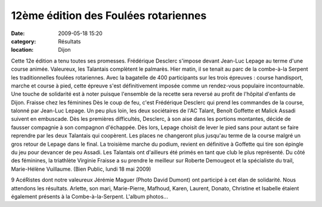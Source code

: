 12ème édition des Foulées rotariennes
=====================================

:date: 2009-05-18 15:20
:category: Résultats
:location: Dijon



.. image:: http://assets.acr-dijon.org/jeremie.jpg

Cette 12e édition a tenu toutes ses promesses. Frédérique Desclerc s'impose devant Jean-Luc Lepage au terme d'une course animée. Valeureux, les Talantais complètent le palmarès.
Hier matin, il se tenait au parc de la combe-à-la Serpent les traditionnelles foulées rotariennes.
Avec la bagatelle de 400 participants sur les trois épreuves : course handisport, marche et course à pied, cette épreuve s'est définitivement imposée comme un rendez-vous populaire incontournable.
Une touche de solidarité est à noter puisque l'ensemble de la recette sera reversé au profit de l'hôpital d'enfants de Dijon.
Fraisse chez les féminines
Dès le coup de feu, c'est Frédérique Desclerc qui prend les commandes de la course, talonné par Jean-Luc Lepage. Un peu plus loin, les deux sociétaires de l'AC Talant, Benoît Goffette et Malick Assadi suivent en embuscade.
Dès les premières difficultés, Desclerc, à son aise dans les portions montantes, décide de fausser compagnie à son compagnon d'échappée. Dès lors, Lepage choisit de lever le pied sans pour autant se faire reprendre par les deux Talantais qui coopèrent.
Les places ne changeront plus jusqu'au terme de la course malgré un gros retour de Lepage dans le final. La troisième marche du podium, revient en définitive à Goffette qui tire son épingle du jeu pour devancer de peu Assadi. Les Talantais ont d'ailleurs été primés en tant que club le plus représenté.
Du côté des féminines, la triathlète Virginie Fraisse a su prendre le meilleur sur Roberte Demougeot et la spécialiste du trail, Marie-Hélène Vuillaume. (Bien Public, lundi 18 mai 2009)

9 AcéRistes dont notre valeureux Jérémie Maguer (Photo David Dumont) ont participé à cet élan de solidarité. Nous attendons les résultats.
Arlette, son mari, Marie-Pierre, Mafhoud, Karen, Laurent, Donato, Christine et Isabelle étaient également présents à la Combe-à-la-Serpent. L'album photos...
